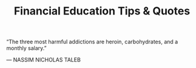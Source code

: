 #+TITLE: Financial Education Tips & Quotes


“The three most harmful addictions are heroin, carbohydrates, and a monthly salary.”

— NASSIM NICHOLAS TALEB
